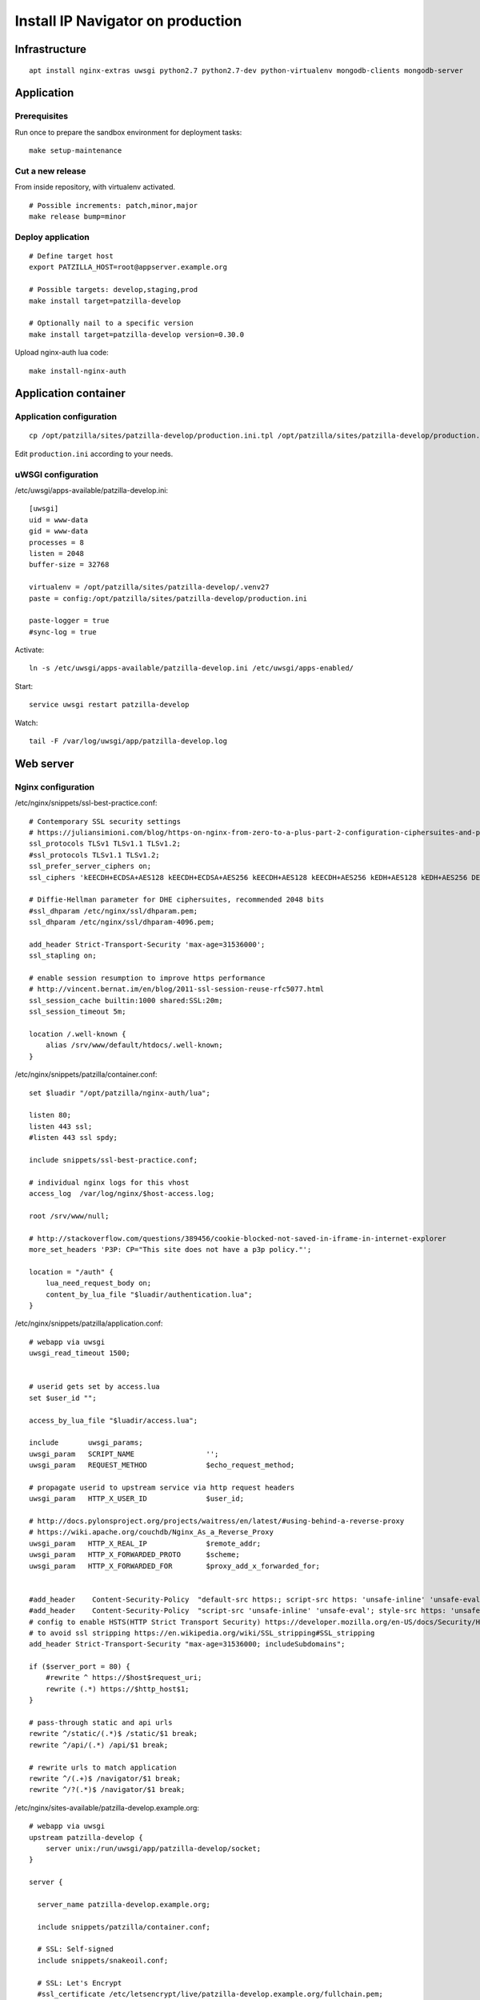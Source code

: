 .. _install-production:

##################################
Install IP Navigator on production
##################################

**************
Infrastructure
**************
::

    apt install nginx-extras uwsgi python2.7 python2.7-dev python-virtualenv mongodb-clients mongodb-server


***********
Application
***********

Prerequisites
=============
Run once to prepare the sandbox environment for deployment tasks::

    make setup-maintenance

Cut a new release
=================
From inside repository, with virtualenv activated.
::

    # Possible increments: patch,minor,major
    make release bump=minor

Deploy application
==================
::

    # Define target host
    export PATZILLA_HOST=root@appserver.example.org

    # Possible targets: develop,staging,prod
    make install target=patzilla-develop

    # Optionally nail to a specific version
    make install target=patzilla-develop version=0.30.0

Upload nginx-auth lua code::

    make install-nginx-auth


*********************
Application container
*********************

Application configuration
=========================
::

    cp /opt/patzilla/sites/patzilla-develop/production.ini.tpl /opt/patzilla/sites/patzilla-develop/production.ini

Edit ``production.ini`` according to your needs.


uWSGI configuration
===================
/etc/uwsgi/apps-available/patzilla-develop.ini::

    [uwsgi]
    uid = www-data
    gid = www-data
    processes = 8
    listen = 2048
    buffer-size = 32768

    virtualenv = /opt/patzilla/sites/patzilla-develop/.venv27
    paste = config:/opt/patzilla/sites/patzilla-develop/production.ini

    paste-logger = true
    #sync-log = true

Activate::

    ln -s /etc/uwsgi/apps-available/patzilla-develop.ini /etc/uwsgi/apps-enabled/

Start::

    service uwsgi restart patzilla-develop

Watch::

    tail -F /var/log/uwsgi/app/patzilla-develop.log


**********
Web server
**********

Nginx configuration
===================
/etc/nginx/snippets/ssl-best-practice.conf::

    # Contemporary SSL security settings
    # https://juliansimioni.com/blog/https-on-nginx-from-zero-to-a-plus-part-2-configuration-ciphersuites-and-performance/
    ssl_protocols TLSv1 TLSv1.1 TLSv1.2;
    #ssl_protocols TLSv1.1 TLSv1.2;
    ssl_prefer_server_ciphers on;
    ssl_ciphers 'kEECDH+ECDSA+AES128 kEECDH+ECDSA+AES256 kEECDH+AES128 kEECDH+AES256 kEDH+AES128 kEDH+AES256 DES-CBC3-SHA +SHA !aNULL !eNULL !LOW !kECDH !DSS !MD5 !EXP !PSK$

    # Diffie-Hellman parameter for DHE ciphersuites, recommended 2048 bits
    #ssl_dhparam /etc/nginx/ssl/dhparam.pem;
    ssl_dhparam /etc/nginx/ssl/dhparam-4096.pem;

    add_header Strict-Transport-Security 'max-age=31536000';
    ssl_stapling on;

    # enable session resumption to improve https performance
    # http://vincent.bernat.im/en/blog/2011-ssl-session-reuse-rfc5077.html
    ssl_session_cache builtin:1000 shared:SSL:20m;
    ssl_session_timeout 5m;

    location /.well-known {
        alias /srv/www/default/htdocs/.well-known;
    }

/etc/nginx/snippets/patzilla/container.conf::

    set $luadir "/opt/patzilla/nginx-auth/lua";

    listen 80;
    listen 443 ssl;
    #listen 443 ssl spdy;

    include snippets/ssl-best-practice.conf;

    # individual nginx logs for this vhost
    access_log  /var/log/nginx/$host-access.log;

    root /srv/www/null;

    # http://stackoverflow.com/questions/389456/cookie-blocked-not-saved-in-iframe-in-internet-explorer
    more_set_headers 'P3P: CP="This site does not have a p3p policy."';

    location = "/auth" {
        lua_need_request_body on;
        content_by_lua_file "$luadir/authentication.lua";
    }

/etc/nginx/snippets/patzilla/application.conf::

    # webapp via uwsgi
    uwsgi_read_timeout 1500;


    # userid gets set by access.lua
    set $user_id "";

    access_by_lua_file "$luadir/access.lua";

    include       uwsgi_params;
    uwsgi_param   SCRIPT_NAME                 '';
    uwsgi_param   REQUEST_METHOD              $echo_request_method;

    # propagate userid to upstream service via http request headers
    uwsgi_param   HTTP_X_USER_ID              $user_id;

    # http://docs.pylonsproject.org/projects/waitress/en/latest/#using-behind-a-reverse-proxy
    # https://wiki.apache.org/couchdb/Nginx_As_a_Reverse_Proxy
    uwsgi_param   HTTP_X_REAL_IP              $remote_addr;
    uwsgi_param   HTTP_X_FORWARDED_PROTO      $scheme;
    uwsgi_param   HTTP_X_FORWARDED_FOR        $proxy_add_x_forwarded_for;


    #add_header    Content-Security-Policy  "default-src https:; script-src https: 'unsafe-inline' 'unsafe-eval'; style-src https: 'unsafe-inline'";
    #add_header    Content-Security-Policy  "script-src 'unsafe-inline' 'unsafe-eval'; style-src https: 'unsafe-inline'";
    # config to enable HSTS(HTTP Strict Transport Security) https://developer.mozilla.org/en-US/docs/Security/HTTP_Strict_Transport_Security
    # to avoid ssl stripping https://en.wikipedia.org/wiki/SSL_stripping#SSL_stripping
    add_header Strict-Transport-Security "max-age=31536000; includeSubdomains";

    if ($server_port = 80) {
        #rewrite ^ https://$host$request_uri;
        rewrite (.*) https://$http_host$1;
    }

    # pass-through static and api urls
    rewrite ^/static/(.*)$ /static/$1 break;
    rewrite ^/api/(.*) /api/$1 break;

    # rewrite urls to match application
    rewrite ^/(.+)$ /navigator/$1 break;
    rewrite ^/?(.*)$ /navigator/$1 break;


/etc/nginx/sites-available/patzilla-develop.example.org::

    # webapp via uwsgi
    upstream patzilla-develop {
        server unix:/run/uwsgi/app/patzilla-develop/socket;
    }

    server {

      server_name patzilla-develop.example.org;

      include snippets/patzilla/container.conf;

      # SSL: Self-signed
      include snippets/snakeoil.conf;

      # SSL: Let's Encrypt
      #ssl_certificate /etc/letsencrypt/live/patzilla-develop.example.org/fullchain.pem;
      #ssl_certificate_key /etc/letsencrypt/live/patzilla-develop.example.org/privkey.pem;

      error_log   /var/log/nginx/patzilla-develop.example.org-error.log info;

      location / {

        # webapp via uwsgi
        uwsgi_pass        patzilla-develop;

        include snippets/patzilla/application.conf;

      }

    }


Activate::

    ln -s /etc/nginx/sites-available/patzilla-develop.example.org /etc/nginx/sites-enabled/patzilla-develop.example.org

Test and reload::

    nginx -t
    service nginx reload

Watch::

    tail -F /var/log/nginx/patzilla-develop.example.org-*.log


SSL certificates
================
::

    certbot certonly --webroot-path /srv/www/default/htdocs --domains patzilla-develop.example.org --expand



******************
External utilities
******************

PhantomJS
=========
PhantomJS_ is a headless WebKit scriptable with a JavaScript API. It has fast and native support
for various web standards: DOM handling, CSS selector, JSON, Canvas, and SVG.

It is used for rendering PDF documents from HTML.
::

    apt install phantomjs

    # Deprecated
    #wget https://bitbucket.org/ariya/phantomjs/downloads/phantomjs-1.9.7-linux-x86_64.tar.bz2
    #cp phantomjs-1.9.7-linux-x86_64/bin/phantomjs /usr/local/bin/


Fonts
-----
Tweak PhantomJS for better rendering quality.
https://gist.github.com/madrobby/5489174

::

    apt install fontconfig libfontconfig libfreetype6 ttf-xfree86-nonfree ttf-mscorefonts-installer

    wget --no-check-certificate https://gist.github.com/madrobby/5265845/raw/edd7ba1f133067afd2bd60ba7d40e684bb852c6c/localfonts.conf
    mv localfonts.conf /etc/fonts/local.conf


ImageMagick
===========

Introduction
------------
We found ImageMagick >= 7 yields images with better quality (contrast, etc.).
The software will search for appropriate candidates in this order::

    candidates = [
        '/opt/imagemagick-7.0.2/bin/convert',
        '/opt/imagemagick/bin/convert',
        '/opt/local/bin/convert',
        '/usr/bin/convert',
    ]

Setup
-----
::

    wget http://www.imagemagick.org/download/ImageMagick.tar.gz
    ./configure --prefix=/opt/imagemagick
    make && make install

::

    /opt/imagemagick/bin/convert --version
    Version: ImageMagick 7.0.2-6 Q16 x86_64 2016-08-06 http://www.imagemagick.org


PDFtk
=====

Introduction
------------
We definitively want PDFtk_ >= 2 for joining PDF documents.
The software will search for appropriate candidates in this order::

    candidates = [
        '/opt/pdflabs/pdftk/bin/pdftk',
        '/usr/local/bin/pdftk',
        '/usr/bin/pdftk',
    ]

Setup
-----
::

    wget http://www.pdflabs.com/tools/pdftk-the-pdf-toolkit/pdftk-2.02-src.zip
    make -f Makefile.Debian
    make -f Makefile.Debian install

::

    pdftk --version
    pdftk 2.02 a Handy Tool for Manipulating PDF Documents


unoconv
=======
unoconv_ is used to convert spreadsheet worksheets to PDF documents.
::

    apt install unoconv libreoffice


gif2tiff
========
Convert drawings in GIF format from CIPO. Currently not used.
::

    apt install libtiff-tools


backupninja-mongodb
===================
backupninja_ is a good choice for making daily backups.
`backupninja-mongodb`_ helps with MongoDB_.
YMMV.

::

    wget --no-ch https://raw.githubusercontent.com/osinka/backupninja-mongodb/master/mongodb
    wget --no-ch https://raw.githubusercontent.com/osinka/backupninja-mongodb/master/mongodb.helper


Genghis
=======
You might want to have a look at Genghis_ for a user interface to MongoDB_.
YMMV.
::

    #rvm --default 2.1.3

    su - genghis
    rvm gemset create genghis

    rvm use ruby-1.9.3-p429@genghis
    rvm gemset use genghis
    gem install genghisapp
    gem install bson_ext
    genghisapp --host localhost --port 4444

    genghisapp --kill


.. _PhantomJS: http://phantomjs.org/
.. _PDFtk: https://www.pdflabs.com/tools/pdftk-the-pdf-toolkit/
.. _unoconv: http://dag.wiee.rs/home-made/unoconv/
.. _backupninja: https://0xacab.org/riseuplabs/backupninja
.. _backupninja-mongodb: https://github.com/osinka/backupninja-mongodb
.. _MongoDB: https://github.com/mongodb/mongo
.. _Ghengis: http://genghisapp.com/

